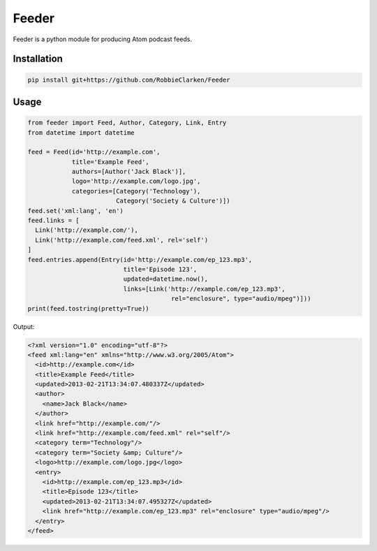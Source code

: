 Feeder
======

Feeder is a python module for producing Atom podcast feeds.


Installation
------------

.. code-block:: bash

    pip install git+https://github.com/RobbieClarken/Feeder


Usage
-----

.. code-block:: python

    from feeder import Feed, Author, Category, Link, Entry
    from datetime import datetime

    feed = Feed(id='http://example.com',
                title='Example Feed',
                authors=[Author('Jack Black')],
                logo='http://example.com/logo.jpg',
                categories=[Category('Technology'),
                            Category('Society & Culture')])
    feed.set('xml:lang', 'en')
    feed.links = [
      Link('http://example.com/'),
      Link('http://example.com/feed.xml', rel='self')
    ]
    feed.entries.append(Entry(id='http://example.com/ep_123.mp3',
                              title='Episode 123',
                              updated=datetime.now(),
                              links=[Link('http://example.com/ep_123.mp3',
                                           rel="enclosure", type="audio/mpeg")]))
    print(feed.tostring(pretty=True))


Output:

.. code-block:: xml

    <?xml version="1.0" encoding="utf-8"?>
    <feed xml:lang="en" xmlns="http://www.w3.org/2005/Atom">
      <id>http://example.com</id>
      <title>Example Feed</title>
      <updated>2013-02-21T13:34:07.480337Z</updated>
      <author>
        <name>Jack Black</name>
      </author>
      <link href="http://example.com/"/>
      <link href="http://example.com/feed.xml" rel="self"/>
      <category term="Technology"/>
      <category term="Society &amp; Culture"/>
      <logo>http://example.com/logo.jpg</logo>
      <entry>
        <id>http://example.com/ep_123.mp3</id>
        <title>Episode 123</title>
        <updated>2013-02-21T13:34:07.495327Z</updated>
        <link href="http://example.com/ep_123.mp3" rel="enclosure" type="audio/mpeg"/>
      </entry>
    </feed>
